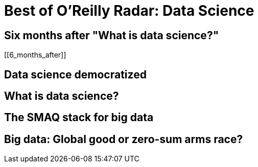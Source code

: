 = Best of O'Reilly Radar: Data Science

== Six months after "What is data science?"

[[6_months_after]]

== Data science democratized

[[democratize]]

== What is data science?

[[data_science]]

== The SMAQ stack for big data

[[SMAQ_stack]]

== Big data: Global good or zero-sum arms race?

[[big_data]]
